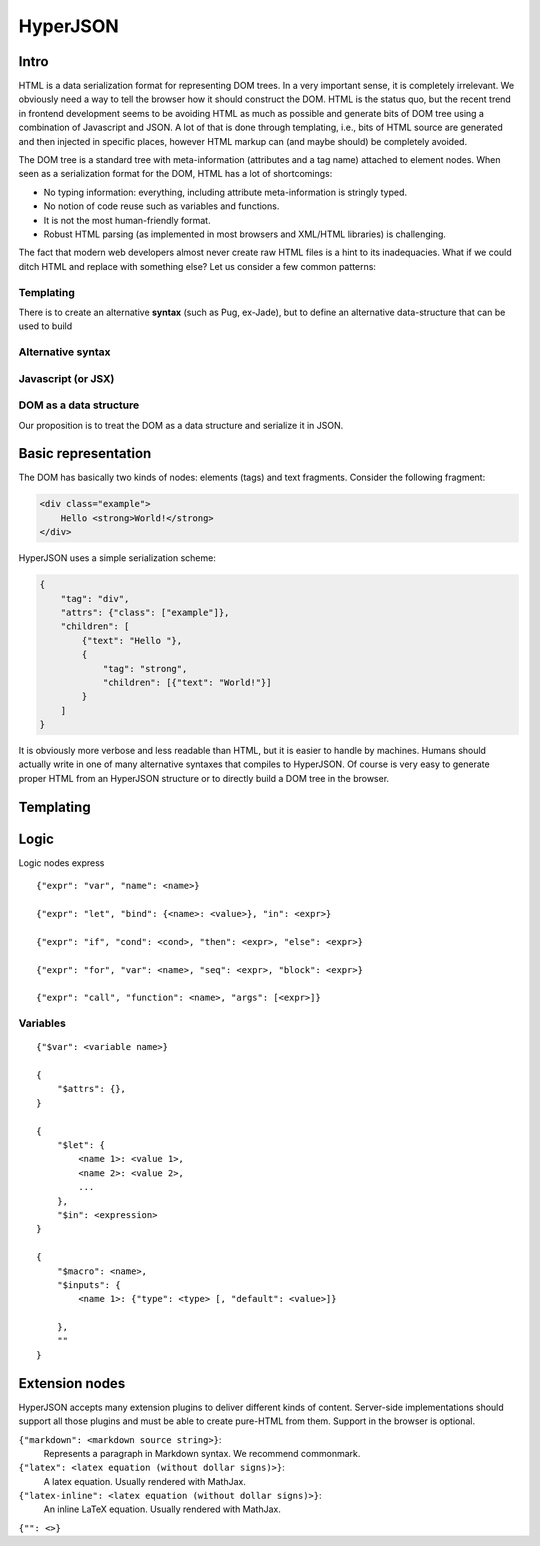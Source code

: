 =========
HyperJSON
=========

Intro
=====

HTML is a data serialization format for representing DOM trees. In a very
important sense, it is completely irrelevant. We obviously need a way to tell the
browser how it should construct the DOM. HTML is the status quo, but the
recent trend in frontend development seems to be avoiding HTML as much as
possible and generate bits of DOM tree using a combination of Javascript and
JSON. A lot of that is done through templating, i.e., bits of HTML source
are generated and then injected in specific places, however HTML markup can
(and maybe should) be completely avoided.

The DOM tree is a standard tree with meta-information (attributes and a tag
name) attached to element nodes. When seen as a serialization format for the DOM,
HTML has a lot of shortcomings:

* No typing information: everything, including attribute meta-information is 
  stringly typed.
* No notion of code reuse such as variables and functions.
* It is not the most human-friendly format.
* Robust HTML parsing (as implemented in most browsers and XML/HTML libraries) 
  is challenging.

The fact that modern web developers almost never create raw HTML files is
a hint to its inadequacies. What if we could ditch HTML and replace with
something else? Let us consider a few common patterns:

Templating
----------

There is
to create an alternative **syntax** (such as Pug, ex-Jade), but to define an
alternative data-structure that can be used to build


Alternative syntax
------------------


Javascript (or JSX)
-------------------


DOM as a data structure
-----------------------

Our proposition is to treat the DOM as a data structure and serialize it in 
JSON.


Basic representation
====================

The DOM has basically two kinds of nodes: elements (tags) and text fragments.
Consider the following fragment:

.. code-block:: html

    <div class="example">
        Hello <strong>World!</strong>
    </div>

HyperJSON uses a simple serialization scheme:

.. code-block:: json

    {
        "tag": "div",
        "attrs": {"class": ["example"]},
        "children": [
            {"text": "Hello "},
            {
                "tag": "strong",
                "children": [{"text": "World!"}]
            }
        ]
    }

It is obviously more verbose and less readable than HTML, but it is easier to
handle by machines. Humans should actually write in one of many alternative
syntaxes that compiles to HyperJSON. Of course is very easy to generate
proper HTML from an HyperJSON structure or to directly build a DOM tree in
the browser.


Templating
==========

Logic
=====

Logic nodes express 


::

    {"expr": "var", "name": <name>}

    {"expr": "let", "bind": {<name>: <value>}, "in": <expr>}

    {"expr": "if", "cond": <cond>, "then": <expr>, "else": <expr>}

    {"expr": "for", "var": <name>, "seq": <expr>, "block": <expr>}

    {"expr": "call", "function": <name>, "args": [<expr>]}


Variables
---------

::

    {"$var": <variable name>}

    {
        "$attrs": {},
    }

    {
        "$let": {
            <name 1>: <value 1>,
            <name 2>: <value 2>,
            ...
        },
        "$in": <expression>
    }

    {
        "$macro": <name>,
        "$inputs": {
            <name 1>: {"type": <type> [, "default": <value>]}

        },
        ""
    }


Extension nodes
===============

HyperJSON accepts many extension plugins to deliver different kinds of content.
Server-side implementations should support all those plugins and must be able
to create pure-HTML from them. Support in the browser is optional.

``{"markdown": <markdown source string>}``:
    Represents a paragraph in Markdown syntax. We recommend commonmark.

``{"latex": <latex equation (without dollar signs)>}``:
    A latex equation. Usually rendered with MathJax.

``{"latex-inline": <latex equation (without dollar signs)>}``:
    An inline LaTeX equation. Usually rendered with MathJax.

``{"": <>}``